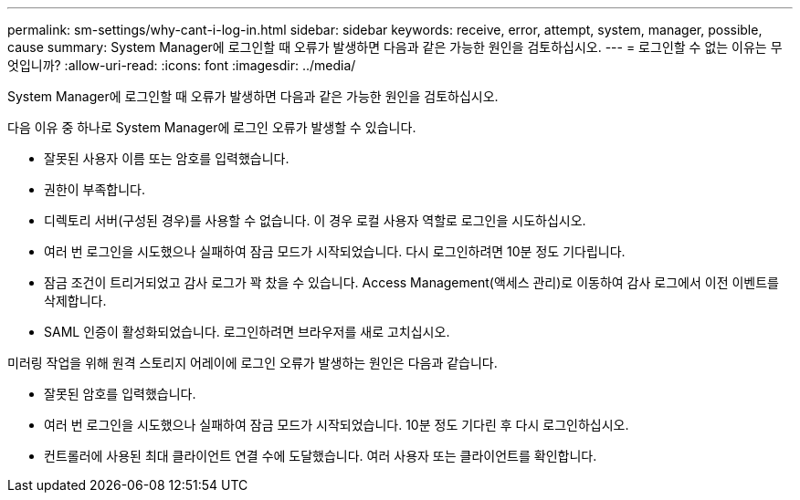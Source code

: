 ---
permalink: sm-settings/why-cant-i-log-in.html 
sidebar: sidebar 
keywords: receive, error, attempt, system, manager, possible, cause 
summary: System Manager에 로그인할 때 오류가 발생하면 다음과 같은 가능한 원인을 검토하십시오. 
---
= 로그인할 수 없는 이유는 무엇입니까?
:allow-uri-read: 
:icons: font
:imagesdir: ../media/


[role="lead"]
System Manager에 로그인할 때 오류가 발생하면 다음과 같은 가능한 원인을 검토하십시오.

다음 이유 중 하나로 System Manager에 로그인 오류가 발생할 수 있습니다.

* 잘못된 사용자 이름 또는 암호를 입력했습니다.
* 권한이 부족합니다.
* 디렉토리 서버(구성된 경우)를 사용할 수 없습니다. 이 경우 로컬 사용자 역할로 로그인을 시도하십시오.
* 여러 번 로그인을 시도했으나 실패하여 잠금 모드가 시작되었습니다. 다시 로그인하려면 10분 정도 기다립니다.
* 잠금 조건이 트리거되었고 감사 로그가 꽉 찼을 수 있습니다. Access Management(액세스 관리)로 이동하여 감사 로그에서 이전 이벤트를 삭제합니다.
* SAML 인증이 활성화되었습니다. 로그인하려면 브라우저를 새로 고치십시오.


미러링 작업을 위해 원격 스토리지 어레이에 로그인 오류가 발생하는 원인은 다음과 같습니다.

* 잘못된 암호를 입력했습니다.
* 여러 번 로그인을 시도했으나 실패하여 잠금 모드가 시작되었습니다. 10분 정도 기다린 후 다시 로그인하십시오.
* 컨트롤러에 사용된 최대 클라이언트 연결 수에 도달했습니다. 여러 사용자 또는 클라이언트를 확인합니다.

